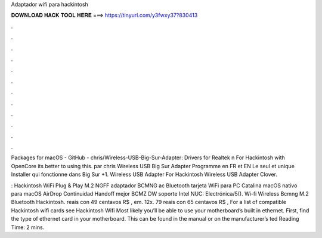 Adaptador wifi para hackintosh



𝐃𝐎𝐖𝐍𝐋𝐎𝐀𝐃 𝐇𝐀𝐂𝐊 𝐓𝐎𝐎𝐋 𝐇𝐄𝐑𝐄 ===> https://tinyurl.com/y3fwxy37?830413



.



.



.



.



.



.



.



.



.



.



.



.

Packages for macOS - GitHub - chris/Wireless-USB-Big-Sur-Adapter: Drivers for Realtek n For Hackintosh with OpenCore its better to using this. par chris Wireless USB Big Sur Adapter Programme en FR et EN Le seul et unique Installer qui fonctionne dans Big Sur +1. Wireless USB Adapter  For Hackintosh Wireless USB Adapter Clover.

: Hackintosh WiFi Plug & Play M.2 NGFF adaptador BCMNG ac Bluetooth tarjeta WiFi para PC Catalina macOS nativo para macOS AirDrop Continuidad Handoff mejor BCMZ DW soporte Intel NUC: Electrónica/5(). Wi-fi Wireless Bcmng M.2 Bluetooth Hackintosh. reais con 49 centavos R$ , em. 12x. 79 reais con 65 centavos R$ ,  For a list of compatible Hackintosh wifi cards see Hackintosh Wifi Most likely you’ll be able to use your motherboard’s built in ethernet. First, find the type of ethernet card in your motherboard. This can be found in the manual or on the manufacturer’s ted Reading Time: 2 mins.
